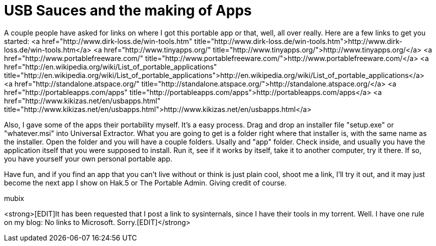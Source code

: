 = USB Sauces and the making of Apps
:hp-tags: Uncategorized

A couple people have asked for links on where I got this portable app or that, well, all over really. Here are a few links to get you started:  
<a href="http://www.dirk-loss.de/win-tools.htm"  title="http://www.dirk-loss.de/win-tools.htm">http://www.dirk-loss.de/win-tools.htm</a>  
<a href="http://www.tinyapps.org/"  title="http://www.tinyapps.org/">http://www.tinyapps.org/</a>  
<a href="http://www.portablefreeware.com/"  title="http://www.portablefreeware.com/">http://www.portablefreeware.com/</a>  
<a href="http://en.wikipedia.org/wiki/List_of_portable_applications"  title="http://en.wikipedia.org/wiki/List_of_portable_applications">http://en.wikipedia.org/wiki/List_of_portable_applications</a>  
<a href="http://standalone.atspace.org/"  title="http://standalone.atspace.org/">http://standalone.atspace.org/</a>  
<a href="http://portableapps.com/apps"  title="http://portableapps.com/apps">http://portableapps.com/apps</a>  
<a href="http://www.kikizas.net/en/usbapps.html"  title="http://www.kikizas.net/en/usbapps.html">http://www.kikizas.net/en/usbapps.html</a>  
  
Also, I gave some of the apps their portability myself. It's a easy process. Drag and drop an installer file "setup.exe" or "whatever.msi" into Universal Extractor. What you are going to get is a folder right where that installer is, with the same name as the installer. Open the folder and you will have a couple folders. Usally and "app" folder. Check inside, and usually you have the application itself that you were supposed to install. Run it, see if it works by itself, take it to another computer, try it there. If so, you have yourself your own personal portable app.  
  
Have fun, and if you find an app that you can't live without or think is just plain cool, shoot me a link, I'll try it out, and it may just become the next app I show on Hak.5 or The Portable Admin. Giving credit of course.  
  
mubix  
  
<strong>[EDIT]It has been requested that I post a link to sysinternals, since I have their tools in my torrent. Well. I have one rule on my blog: No links to Microsoft. Sorry.[EDIT]</strong>

